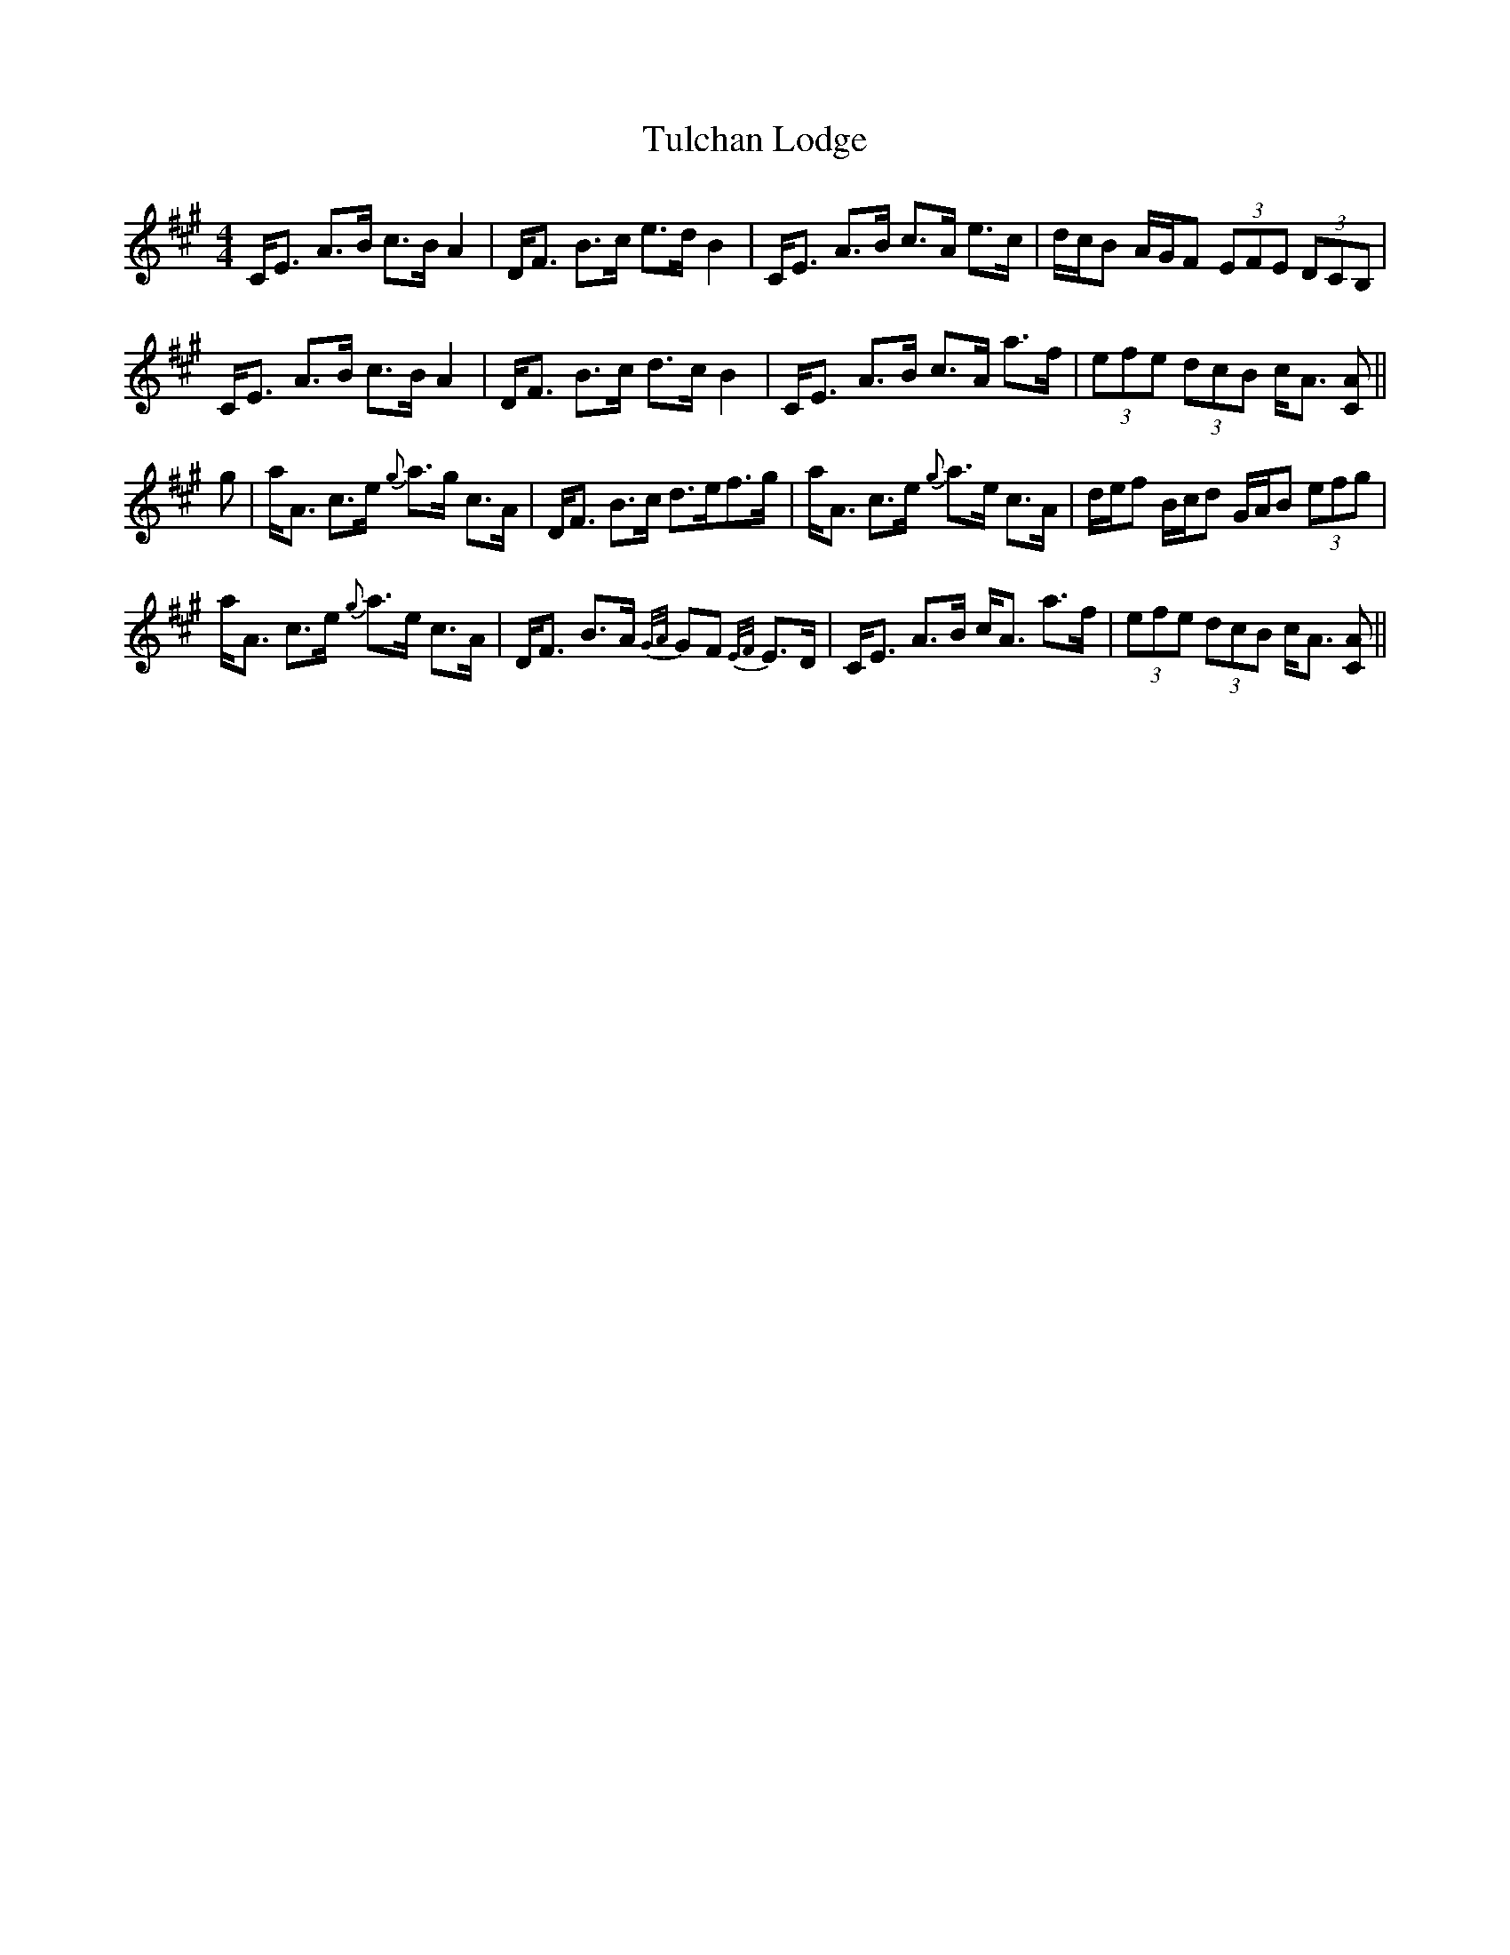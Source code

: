 X: 41273
T: Tulchan Lodge
R: strathspey
M: 4/4
K: Amajor
C<E A>B c>B A2|D<F B>c e>d B2|C<E A>B c>A e>c|d/c/B A/G/F (3EFE (3DCB,|
C<E A>B c>B A2|D<F B>c d>c B2|C<E A>B c>A a>f|(3efe (3dcB c<A [CA]||
g|a<A c>e {g}a>g c>A|D<F B>c d>ef>g|a<A c>e {g}a>e c>A|d/e/f B/c/d G/A/B (3efg|
a<A c>e {g}a>e c>A|D<F B>A {G/A/}GF {E/F/}E>D|C<E A>B c<A a>f|(3efe (3dcB c<A [CA]||

